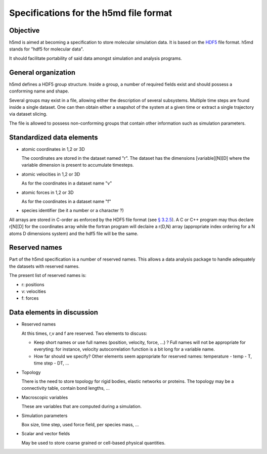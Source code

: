 Specifications for the h5md file format
========================================

Objective
---------

h5md is aimed at becoming a specification to store molecular simulation data.
It is based on the `HDF5 <http://www.hdfgroup.org/HDF5/>`_ file format. h5md
stands for "hdf5 for molecular data".

It should facilitate portability of said data amongst simulation and analysis
programs.

General organization
--------------------

h5md defines a HDF5 group structure. Inside a group, a number of required
fields exist and should possess a conforming name and shape.

Several groups may exist in a file, allowing either the description of several
subsystems. Multiple time steps are found inside a single dataset. One can then
obtain either a snapshot of the system at a given time or extract a single
trajectory via dataset slicing.

The file is allowed to possess non-conforming groups that contain other
information such as simulation parameters.

Standardized data elements
--------------------------

* atomic coordinates in 1,2 or 3D

  The coordinates are stored in the dataset named "r". The dataset has the
  dimensions \[variable\]\[N\]\[D\] where the variable dimension is present to
  accumulate timesteps.

* atomic velocities in 1,2 or 3D

  As for the coordinates in a dataset name "v"
  
* atomic forces in 1,2 or 3D

  As for the coordinates in a dataset name "f"
  
* species identifier (be it a number or a character ?) 


All arrays are stored in C-order as enforced by the HDF5 file format (see `§
3.2.5 <http://www.hdfgroup.org/HDF5/doc/UG/12_Dataspaces.html#ProgModel>`_). A C
or C++ program may thus declare r\[N\]\[D\] for the coordinates array while the
fortran program will declaire a r(D,N) array (appropriate index ordering for a
N atoms D dimensions system) and the hdf5 file will be the same.

Reserved names
--------------

Part of the h5md specification is a number of reserved names. This allows a data analysis package to handle adequately the datasets with reserved names.

The present list of reserved names is:

* r: positions
* v: velocities
* f: forces

Data elements in discussion
---------------------------

* Reserved names

  At this times, r,v and f are reserved. Two elements to discuss:

  * Keep short names or use full names (position, velocity, force, ...) ? Full names will not be appropriate for everyting: for instance, velocity autocorrelation function is a bit long for a variable name.

  * How far should we specify? Other elements seem appropriate for reserved names: temperature - temp - T, time step - DT, ...

* Topology

  There is the need to store topology for rigid bodies, elastic networks or
  proteins. The topology may be a connectivity table, contain bond lengths, ...

* Macroscopic variables

  These are variables that are computed during a simulation.

* Simulation parameters

  Box size, time step, used force field, per species mass, ...

* Scalar and vector fields

  May be used to store coarse grained or cell-based physical quantities.

